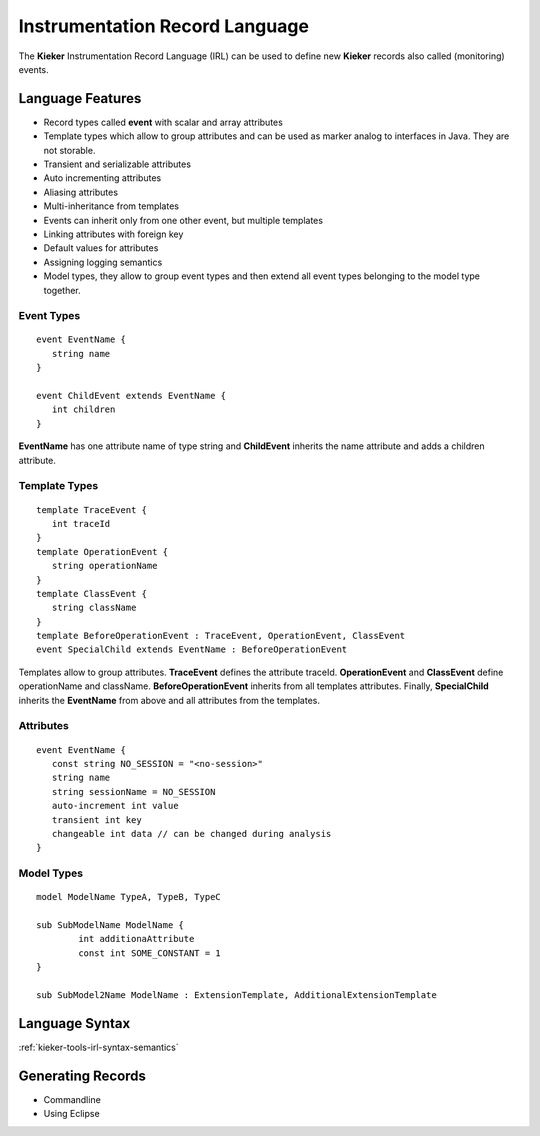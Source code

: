 .. _kieker-tools-irl:

Instrumentation Record Language
===============================

The **Kieker** Instrumentation Record Language (IRL) can be used
to define new **Kieker** records also called (monitoring) events.

Language Features
-----------------

- Record types called **event** with scalar and array attributes
- Template types which allow to group attributes and can be used as marker
  analog to interfaces in Java. They are not storable.  
- Transient and serializable attributes
- Auto incrementing attributes
- Aliasing attributes
- Multi-inheritance from templates
- Events can inherit only from one other event, but multiple templates
- Linking attributes with foreign key
- Default values for attributes
- Assigning logging semantics
- Model types, they allow to group event types and then extend all event
  types belonging to the model type together.
  
Event Types
"""""""""""

::

   event EventName {
      string name
   }
   
   event ChildEvent extends EventName {
      int children
   }


**EventName** has one attribute name of type string and **ChildEvent** inherits
the name attribute and adds a children attribute.

Template Types
""""""""""""""

::

   template TraceEvent {
      int traceId
   }
   template OperationEvent {
      string operationName
   }
   template ClassEvent {
      string className
   }
   template BeforeOperationEvent : TraceEvent, OperationEvent, ClassEvent
   event SpecialChild extends EventName : BeforeOperationEvent


Templates allow to group attributes. **TraceEvent** defines the attribute
traceId. **OperationEvent** and **ClassEvent** define operationName and
className. **BeforeOperationEvent** inherits from all templates attributes.
Finally, **SpecialChild** inherits the **EventName** from above and all
attributes from the templates.

Attributes
""""""""""

::

   event EventName {
      const string NO_SESSION = "<no-session>"
      string name
      string sessionName = NO_SESSION
      auto-increment int value
      transient int key
      changeable int data // can be changed during analysis
   }


Model Types
"""""""""""

::

	model ModelName TypeA, TypeB, TypeC
	
	sub SubModelName ModelName {
		int additionaAttribute
		const int SOME_CONSTANT = 1
	}
	
	sub SubModel2Name ModelName : ExtensionTemplate, AdditionalExtensionTemplate


Language Syntax
---------------

:ref:`kieker-tools-irl-syntax-semantics`

Generating Records
------------------

- Commandline
- Using Eclipse



